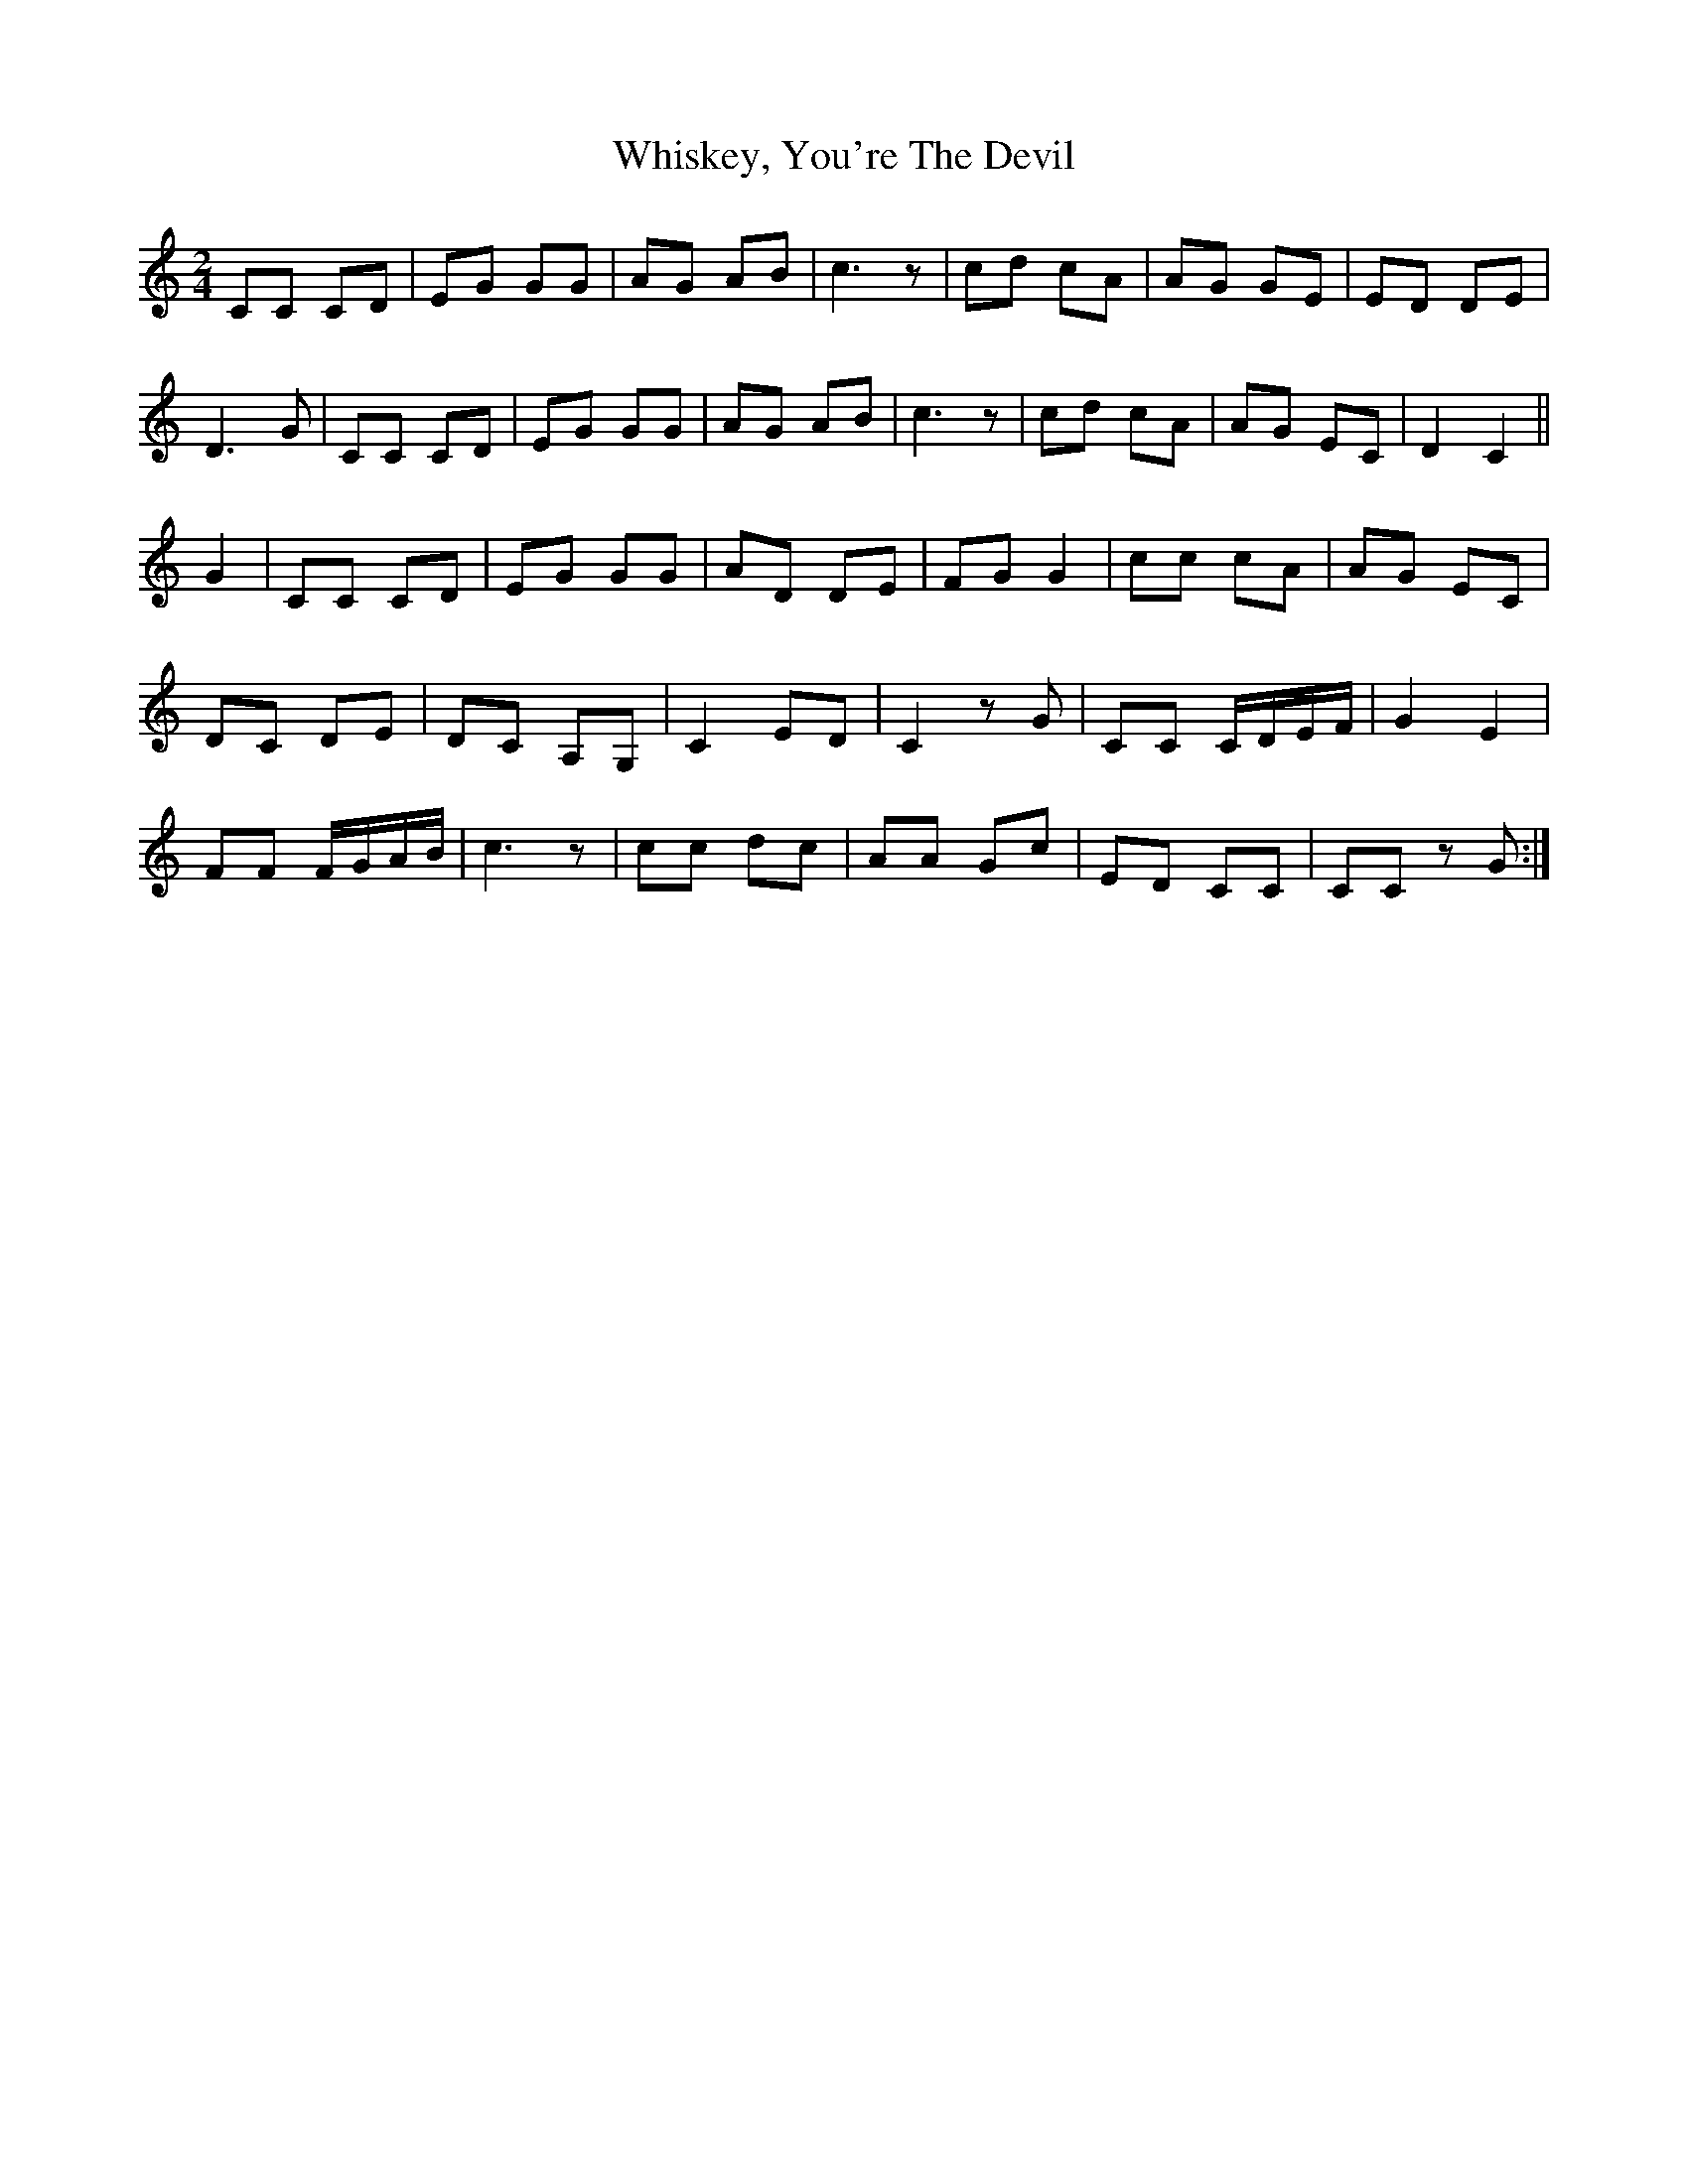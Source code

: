 X: 1
T: Whiskey, You're The Devil
Z: Robin Bird
S: https://thesession.org/tunes/14219#setting25844
R: polka
M: 2/4
L: 1/8
K: Cmaj
CC CD | EG GG | AG AB | c3z | cd cA | AG GE | ED DE |
D3 G | CC CD | EG GG | AG AB | c3z | cd cA | AG EC | D2 C2 ||
G2 | CC CD | EG GG | AD DE | FG G2 | cc cA | AG EC |
DC DE | DC A,G, | C2 ED | C2z G | CC C/D/E/F/ | G2 E2 |
FF F/G/A/B/ | c3z | cc dc | AA Gc | ED CC | CCz G :|]
